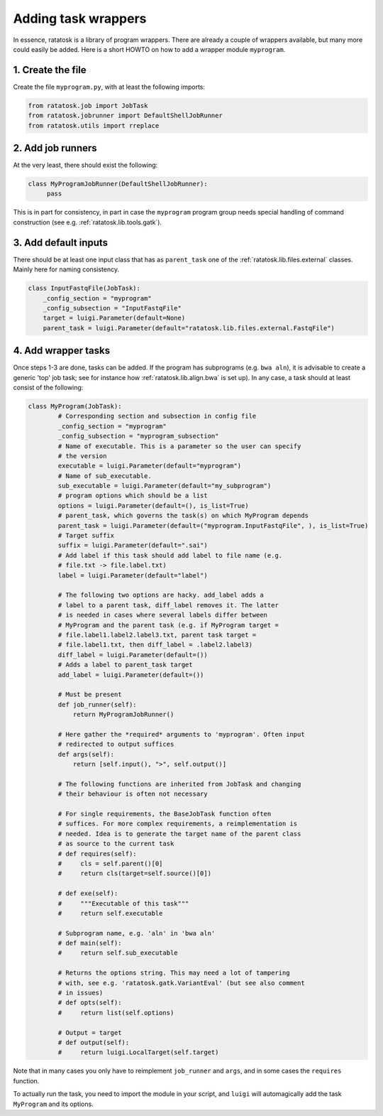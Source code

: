 Adding task wrappers
====================

In essence, ratatosk is a library of program wrappers. There are
already a couple of wrappers available, but many more could easily be
added. Here is a short HOWTO on how to add a wrapper module
``myprogram``.

1. Create the file
------------------

Create the file ``myprogram.py``, with at least the following imports:

.. code-block:: python

   from ratatosk.job import JobTask
   from ratatosk.jobrunner import DefaultShellJobRunner
   from ratatosk.utils import rreplace


2. Add job runners
------------------

At the very least, there should exist the following:

.. code-block:: python

   class MyProgramJobRunner(DefaultShellJobRunner):
        pass

This is in part for consistency, in part in case the ``myprogram``
program group needs special handling of command construction (see e.g.
:ref:`ratatosk.lib.tools.gatk`).

3. Add default inputs
----------------------------

There should be at least one input class that has as ``parent_task`` one of the
:ref:`ratatosk.lib.files.external` classes. Mainly here for naming consistency.

.. code-block:: python

   class InputFastqFile(JobTask):
       _config_section = "myprogram"
       _config_subsection = "InputFastqFile"
       target = luigi.Parameter(default=None)
       parent_task = luigi.Parameter(default="ratatosk.lib.files.external.FastqFile")


4. Add wrapper tasks
--------------------

Once steps 1-3 are done, tasks can be added. If the program has
subprograms (e.g. ``bwa aln``), it is advisable to create a generic
'top' job task; see for instance how :ref:`ratatosk.lib.align.bwa` is
set up). In any case, a task should at least consist of the following:

.. code-block:: python

   class MyProgram(JobTask):
	   # Corresponding section and subsection in config file
	   _config_section = "myprogram"
	   _config_subsection = "myprogram_subsection"
	   # Name of executable. This is a parameter so the user can specify
	   # the version
	   executable = luigi.Parameter(default="myprogram")
	   # Name of sub_executable. 
	   sub_executable = luigi.Parameter(default="my_subprogram")
	   # program options which should be a list
	   options = luigi.Parameter(default=(), is_list=True)
	   # parent_task, which governs the task(s) on which MyProgram depends
	   parent_task = luigi.Parameter(default=("myprogram.InputFastqFile", ), is_list=True)
	   # Target suffix 
	   suffix = luigi.Parameter(default=".sai")
	   # Add label if this task should add label to file name (e.g.
	   # file.txt -> file.label.txt)
	   label = luigi.Parameter(default="label")

	   # The following two options are hacky. add_label adds a
	   # label to a parent task, diff_label removes it. The latter
	   # is needed in cases where several labels differ between
	   # MyProgram and the parent task (e.g. if MyProgram target =
	   # file.label1.label2.label3.txt, parent task target =
	   # file.label1.txt, then diff_label = .label2.label3)
	   diff_label = luigi.Parameter(default=())
	   # Adds a label to parent_task target
	   add_label = luigi.Parameter(default=())

	   # Must be present
	   def job_runner(self):
	       return MyProgramJobRunner()

	   # Here gather the *required* arguments to 'myprogram'. Often input
	   # redirected to output suffices
	   def args(self):
	       return [self.input(), ">", self.output()]

	   # The following functions are inherited from JobTask and changing
	   # their behaviour is often not necessary

	   # For single requirements, the BaseJobTask function often
	   # suffices. For more complex requirements, a reimplementation is
	   # needed. Idea is to generate the target name of the parent class
	   # as source to the current task
	   # def requires(self):
	   #     cls = self.parent()[0]
	   #     return cls(target=self.source()[0])

	   # def exe(self):
	   #     """Executable of this task"""
	   #     return self.executable

	   # Subprogram name, e.g. 'aln' in 'bwa aln'	
	   # def main(self):
	   #     return self.sub_executable

	   # Returns the options string. This may need a lot of tampering
	   # with, see e.g. 'ratatosk.gatk.VariantEval' (but see also comment
	   # in issues)
	   # def opts(self):
	   #     return list(self.options)

	   # Output = target
	   # def output(self):
	   #     return luigi.LocalTarget(self.target)

Note that in many cases you only have to reimplement ``job_runner``
and ``args``, and in some cases the ``requires`` function.

To actually run the task, you need to import the module in your
script, and ``luigi`` will automagically add the task ``MyProgram``
and its options.
